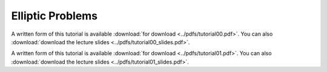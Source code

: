 Elliptic Problems
-----------------

A written form of this tutorial is available :download:`for download <../pdfs/tutorial00.pdf>`.
You can also :download:`download the lecture slides <../pdfs/tutorial00_slides.pdf>`.

.. youtube:: puYblvIR9qY
.. youtube:: nW6kUDMCkbQ

A written form of this tutorial is available :download:`for download <../pdfs/tutorial01.pdf>`.
You can also :download:`download the lecture slides <../pdfs/tutorial01_slides.pdf>`.

.. youtube:: mbQikv3ob0U
.. youtube:: zjgRQm5z3to
